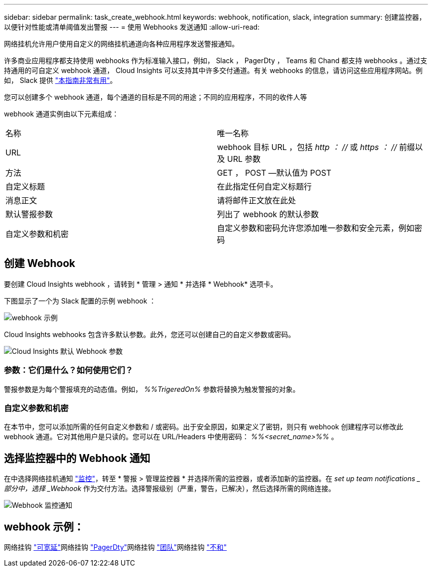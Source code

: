 ---
sidebar: sidebar 
permalink: task_create_webhook.html 
keywords: webhook, notification, slack, integration 
summary: 创建监控器，以便针对性能或清单阈值发出警报 
---
= 使用 Webhooks 发送通知
:allow-uri-read: 


[role="lead"]
网络挂机允许用户使用自定义的网络挂机通道向各种应用程序发送警报通知。

许多商业应用程序都支持使用 webhooks 作为标准输入接口，例如， Slack ， PagerDty ， Teams 和 Chand 都支持 webhooks 。通过支持通用的可自定义 webhook 通道， Cloud Insights 可以支持其中许多交付通道。有关 webhooks 的信息，请访问这些应用程序网站。例如， Slack 提供 link:https://api.slack.com/messaging/webhooks["本指南非常有用"]。

您可以创建多个 webhook 通道，每个通道的目标是不同的用途；不同的应用程序，不同的收件人等

webhook 通道实例由以下元素组成：

|===


| 名称 | 唯一名称 


| URL | webhook 目标 URL ，包括 _http ： //_ 或 _https ： //_ 前缀以及 URL 参数 


| 方法 | GET ， POST —默认值为 POST 


| 自定义标题 | 在此指定任何自定义标题行 


| 消息正文 | 请将邮件正文放在此处 


| 默认警报参数 | 列出了 webhook 的默认参数 


| 自定义参数和机密 | 自定义参数和密码允许您添加唯一参数和安全元素，例如密码 
|===


== 创建 Webhook

要创建 Cloud Insights webhook ，请转到 * 管理 > 通知 * 并选择 * Webhook* 选项卡。

下图显示了一个为 Slack 配置的示例 webhook ：

image:Webhook_Example_Slack.png["webhook 示例"]

Cloud Insights webhooks 包含许多默认参数。此外，您还可以创建自己的自定义参数或密码。

image:Webhook_Default_Parameters.png["Cloud Insights 默认 Webhook 参数"]



=== 参数：它们是什么？如何使用它们？

警报参数是为每个警报填充的动态值。例如， _%%TrigeredOn%_ 参数将替换为触发警报的对象。



=== 自定义参数和机密

在本节中，您可以添加所需的任何自定义参数和 / 或密码。出于安全原因，如果定义了密钥，则只有 webhook 创建程序可以修改此 webhook 通道。它对其他用户是只读的。您可以在 URL/Headers 中使用密码： _%%<secret_name>%%_ 。



== 选择监控器中的 Webhook 通知

在中选择网络挂机通知 link:task_create_monitor.html#creating-a-monitor["监控"]，转至 * 警报 > 管理监控器 * 并选择所需的监控器，或者添加新的监控器。在 _set up team notifications _ 部分中，选择 _Webhook_ 作为交付方法。选择警报级别（严重，警告，已解决），然后选择所需的网络连接。

image:Webhook_Monitor_Notify.png["Webhook 监控通知"]



== webhook 示例：

网络挂钩 link:task_webhook_example_slack.html["可宽延"]网络挂钩 link:task_webhook_example_pagerduty.html["PagerDty"]网络挂钩 link:task_webhook_example_teams.html["团队"]网络挂钩 link:task_webhook_example_discord.html["不和"]
